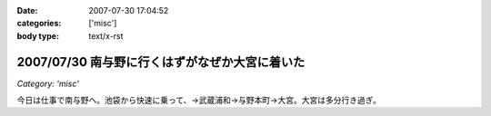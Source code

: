 :date: 2007-07-30 17:04:52
:categories: ['misc']
:body type: text/x-rst

===============================================
2007/07/30 南与野に行くはずがなぜか大宮に着いた
===============================================

*Category: 'misc'*

今日は仕事で南与野へ。池袋から快速に乗って、→武蔵浦和→与野本町→大宮。大宮は多分行き過ぎ。

.. :extend type: text/html
.. :extend:
